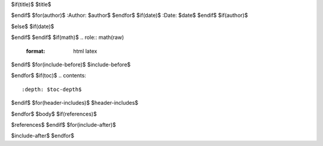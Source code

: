 $if(title)$
$title$

$endif$
$for(author)$
:Author: $author$
$endfor$
$if(date)$
:Date:   $date$
$endif$
$if(author)$

$else$
$if(date)$

$endif$
$endif$
$if(math)$
.. role:: math(raw)
   :format: html latex
..

$endif$
$for(include-before)$
$include-before$

$endfor$
$if(toc)$
.. contents::
   :depth: $toc-depth$
..

$endif$
$for(header-includes)$
$header-includes$

$endfor$
$body$
$if(references)$

$references$
$endif$
$for(include-after)$

$include-after$
$endfor$
